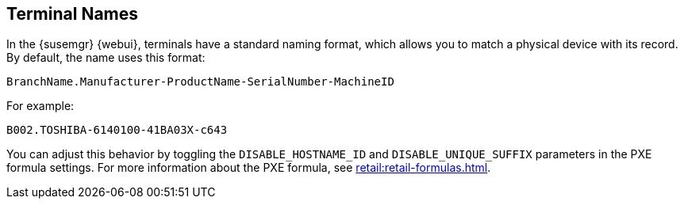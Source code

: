 [[retail.sect.admin.terminal_naming]]
== Terminal Names

In the {susemgr} {webui}, terminals have a standard naming format, which allows you to match a physical device with its record.
By default, the name uses this format:

----
BranchName.Manufacturer-ProductName-SerialNumber-MachineID
----

For example:

----
B002.TOSHIBA-6140100-41BA03X-c643
----

You can adjust this behavior by toggling the [systemitem]``DISABLE_HOSTNAME_ID`` and [systemitem]``DISABLE_UNIQUE_SUFFIX`` parameters in the PXE formula settings.
For more information about the PXE formula, see xref:retail:retail-formulas.adoc[].
